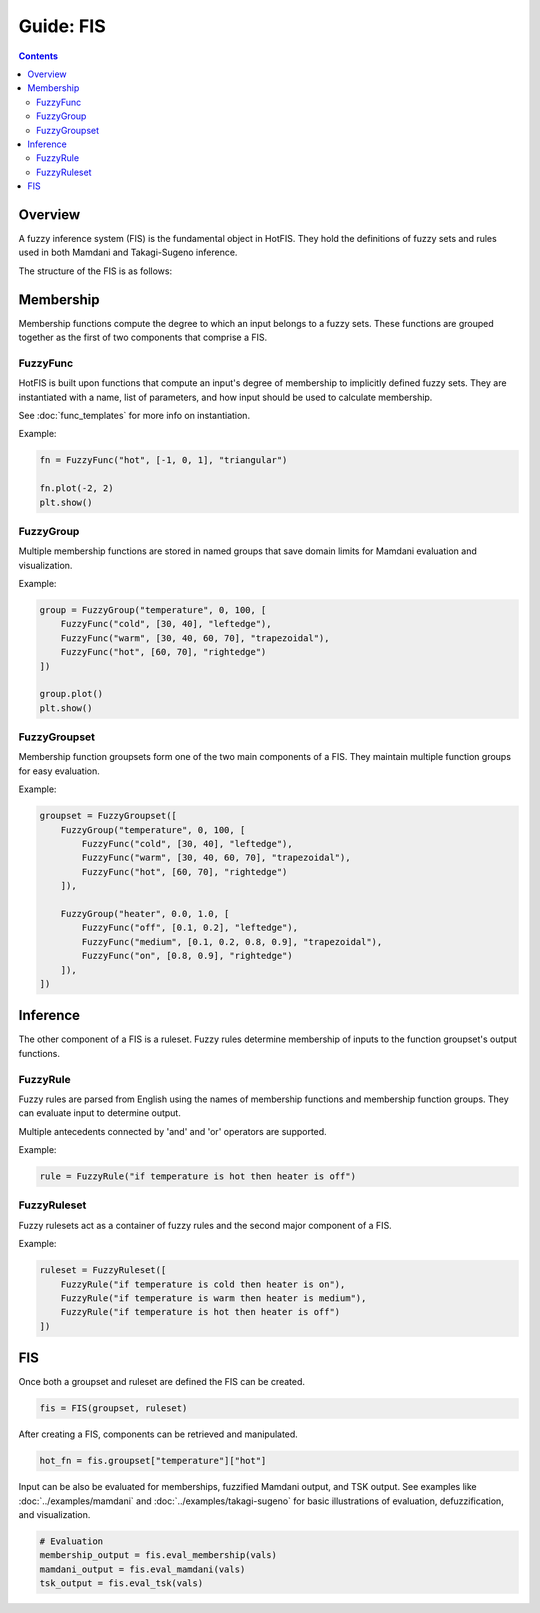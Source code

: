 Guide: FIS
==========

.. contents::

Overview
--------

A fuzzy inference system (FIS) is the fundamental object in HotFIS. They hold
the definitions of fuzzy sets and rules used in both Mamdani and Takagi-Sugeno
inference.

The structure of the FIS is as follows:

.. image:: ../../_static/architecture_diagram.png
  :width: 600

Membership
----------

Membership functions compute the degree to which an input belongs to a
fuzzy sets. These functions are grouped together as the first of two components
that comprise a FIS.

FuzzyFunc
^^^^^^^^^

HotFIS is built upon functions that compute an input's degree of membership
to implicitly defined fuzzy sets. They are instantiated with a name, list of
parameters, and how input should be used to calculate membership.

See :doc:`func_templates` for more info on instantiation.

Example:

.. code-block:: python

    fn = FuzzyFunc("hot", [-1, 0, 1], "triangular")

    fn.plot(-2, 2)
    plt.show()

.. image:: ../../_static/fuzzyfuncs/triangular.png
  :width: 380

FuzzyGroup
^^^^^^^^^^

Multiple membership functions are stored in named groups that save domain
limits for Mamdani evaluation and visualization.

Example:

.. code-block:: python

    group = FuzzyGroup("temperature", 0, 100, [
        FuzzyFunc("cold", [30, 40], "leftedge"),
        FuzzyFunc("warm", [30, 40, 60, 70], "trapezoidal"),
        FuzzyFunc("hot", [60, 70], "rightedge")
    ])

    group.plot()
    plt.show()

.. image:: ../../_static/group_ex.png
  :width: 450

FuzzyGroupset
^^^^^^^^^^^^^

Membership function groupsets form one of the two main components of a
FIS. They maintain multiple function groups for easy evaluation.

Example:

.. code-block:: python

    groupset = FuzzyGroupset([
        FuzzyGroup("temperature", 0, 100, [
            FuzzyFunc("cold", [30, 40], "leftedge"),
            FuzzyFunc("warm", [30, 40, 60, 70], "trapezoidal"),
            FuzzyFunc("hot", [60, 70], "rightedge")
        ]),

        FuzzyGroup("heater", 0.0, 1.0, [
            FuzzyFunc("off", [0.1, 0.2], "leftedge"),
            FuzzyFunc("medium", [0.1, 0.2, 0.8, 0.9], "trapezoidal"),
            FuzzyFunc("on", [0.8, 0.9], "rightedge")
        ]),
    ])

Inference
---------

The other component of a FIS is a ruleset. Fuzzy rules determine membership of
inputs to the function groupset's output functions.

FuzzyRule
^^^^^^^^^

Fuzzy rules are parsed from English using the names of membership functions
and membership function groups. They can evaluate input to determine output.

Multiple antecedents connected by 'and' and 'or' operators are supported.

Example:

.. code-block:: python

    rule = FuzzyRule("if temperature is hot then heater is off")

FuzzyRuleset
^^^^^^^^^^^^

Fuzzy rulesets act as a container of fuzzy rules and the second major component
of a FIS.

Example:

.. code-block:: python

    ruleset = FuzzyRuleset([
        FuzzyRule("if temperature is cold then heater is on"),
        FuzzyRule("if temperature is warm then heater is medium"),
        FuzzyRule("if temperature is hot then heater is off")
    ])

FIS
---

Once both a groupset and ruleset are defined the FIS can be created.

.. code-block:: python

    fis = FIS(groupset, ruleset)

After creating a FIS, components can be retrieved and manipulated.

.. code-block:: python

    hot_fn = fis.groupset["temperature"]["hot"]

Input can be also be evaluated for memberships, fuzzified Mamdani output,
and TSK output. See examples like :doc:`../examples/mamdani` and
:doc:`../examples/takagi-sugeno` for basic illustrations of evaluation,
defuzzification, and visualization.

.. code-block:: python

    # Evaluation
    membership_output = fis.eval_membership(vals)
    mamdani_output = fis.eval_mamdani(vals)
    tsk_output = fis.eval_tsk(vals)
